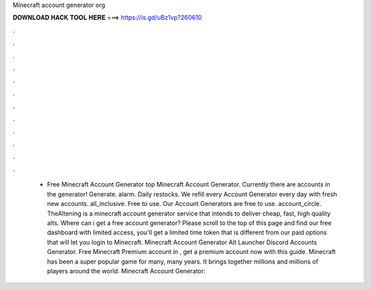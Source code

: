 Minecraft account generator org

𝐃𝐎𝐖𝐍𝐋𝐎𝐀𝐃 𝐇𝐀𝐂𝐊 𝐓𝐎𝐎𝐋 𝐇𝐄𝐑𝐄 ===> https://is.gd/uBz1vp?260610

.

.

.

.

.

.

.

.

.

.

.

.

 - Free Minecraft Account Generator top  Minecraft Account Generator. Currently there are accounts in the generator! Generate. alarm. Daily restocks. We refill every Account Generator every day with fresh new accounts. all_inclusive. Free to use. Our Account Generators are free to use. account_circle. TheAltening is a minecraft account generator service that intends to deliver cheap, fast, high quality alts. Where can i get a free account generator? Please scroll to the top of this page and find our free dashboard with limited access, you'll get a limited time token that is different from our paid options that will let you login to Minecraft. Minecraft Account Generator Alt Launcher Discord Accounts Generator. Free Minecraft Premium account in , get a premium account now with this guide. Minecraft has been a super popular game for many, many years. It brings together millions and millions of players around the world. Minecraft Account Generator: 